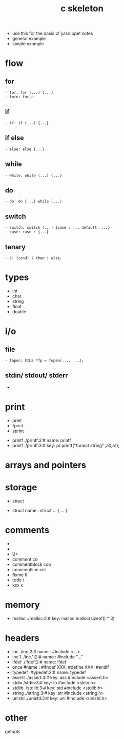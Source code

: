 #+title: c skeleton
#+options: ^:nil num:nil author:nil email:nil creator:nil timestamp:nil

- use this for the basis of yasnippet notes
- general example
- simple example

* flow

** for

#+BEGIN_EXAMPLE
  - for: for (...) {...}
  - forn: for_n
#+END_EXAMPLE

** if

#+BEGIN_EXAMPLE
  - if: if (...) {...}
#+END_EXAMPLE

** if else

#+BEGIN_EXAMPLE
  - else: else {...}
#+END_EXAMPLE

** while

#+BEGIN_EXAMPLE
  - while: while (...) {...}
#+END_EXAMPLE

** do

#+BEGIN_EXAMPLE
  - do: do {...} while (...)
#+END_EXAMPLE

** switch

#+BEGIN_EXAMPLE
  - switch: switch (...) {case : ... default: ...}
  - case: case : {...}
#+END_EXAMPLE

** tenary

#+BEGIN_EXAMPLE
  - ?: (cond) ? then : else;
#+END_EXAMPLE

* types

- int
- char
- string
- float
- double

* i/o

** file

#+BEGIN_EXAMPLE
  - fopen: FILE *fp = fopen(..., ...);
#+END_EXAMPLE

** stdin/ stdout/ stderr

- 

* print
  - print
  - fprint
  - sprint

- printf ./printf:2:# name: printf
- printf ./printf:3:# key: pr printf("format string" ,a0,a1);

* arrays and pointers
* storage
  - struct

- struct name : struct ... { ... }

* comments
- \file
- \brief
- \!<
- comment co
- commentblock cob
- commentline col
- fixme fi
- todo t
- xxx x

* memory
- malloc ./malloc:3:# key: malloc malloc(sizeof() * 3)
* headers

- inc ./inc:2:# name : #include <...>
- inc.1 ./inc.1:2:# name : #include "..."
- ifdef ./ifdef:2:# name: ifdef
- once #name : #ifndef XXX; #define XXX; #endif
- typedef ./typedef:2:# name: typedef
- assert  ./assert:3:# key: ass #include <assert.h>
- stdio /stdio:3:# key: io #include <stdio.h>
- stdlib ./stdlib:3:# key: std #include <stdlib.h>
- string ./string:3:# key: str #include <string.h>
- unistd ./unistd:3:# key: uni #include <unistd.h>

* other 

getopts
